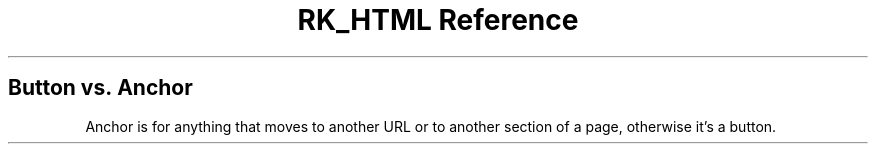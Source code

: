 .\" Automatically generated by Pandoc 3.6
.\"
.TH "RK_HTML Reference" "" "" ""
.SH Button vs.\ Anchor
Anchor is for anything that moves to another URL or to another section
of a page, otherwise it\[cq]s a button.
